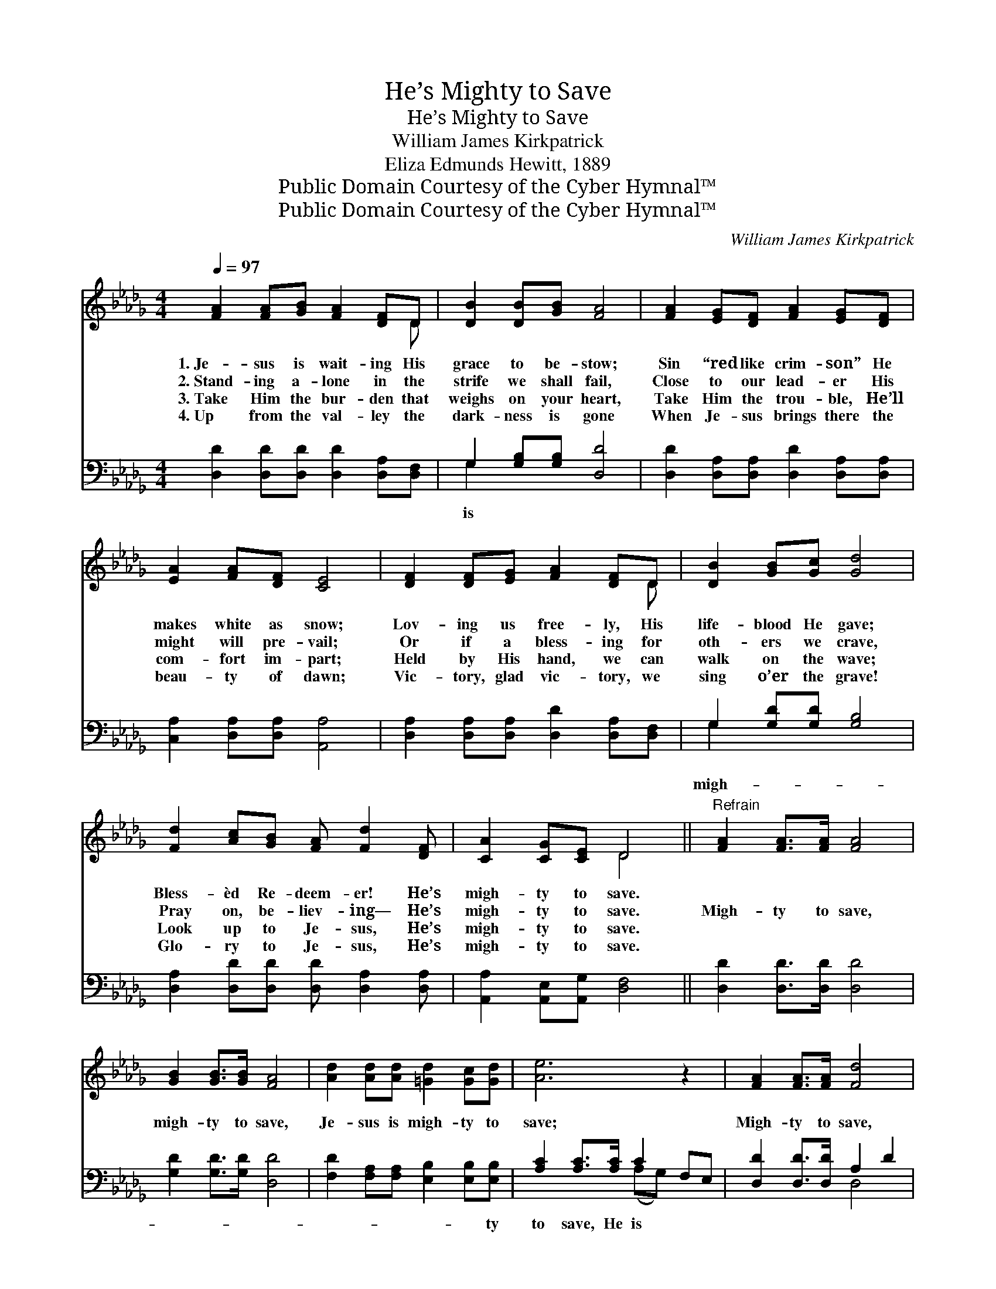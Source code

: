 X:1
T:He’s Mighty to Save
T:He’s Mighty to Save
T:William James Kirkpatrick
T:Eliza Edmunds Hewitt, 1889
T:Public Domain Courtesy of the Cyber Hymnal™
T:Public Domain Courtesy of the Cyber Hymnal™
C:William James Kirkpatrick
Z:Public Domain
Z:Courtesy of the Cyber Hymnal™
%%score ( 1 2 ) ( 3 4 )
L:1/8
Q:1/4=97
M:4/4
K:Db
V:1 treble 
V:2 treble 
V:3 bass 
V:4 bass 
V:1
 [FA]2 [FA][GB] [FA]2 [DF]D | [DB]2 [DB][GB] [FA]4 | [FA]2 [EG][DF] [FA]2 [EG][DF] | %3
w: 1.~Je- sus is wait- ing His|grace to be- stow;|Sin “red like crim- son” He|
w: 2.~Stand- ing a- lone in the|strife we shall fail,|Close to our lead- er His|
w: 3.~Take Him the bur- den that|weighs on your heart,|Take Him the trou- ble, He’ll|
w: 4.~Up from the val- ley the|dark- ness is gone|When Je- sus brings there the|
 [EA]2 [FA][DF] [CE]4 | [DF]2 [DF][EG] [FA]2 [DF]D | [DB]2 [GB][Gc] [Gd]4 | %6
w: makes white as snow;|Lov- ing us free- ly, His|life- blood He gave;|
w: might will pre- vail;|Or if a bless- ing for|oth- ers we crave,|
w: com- fort im- part;|Held by His hand, we can|walk on the wave;|
w: beau- ty of dawn;|Vic- tory, glad vic- tory, we|sing o’er the grave!|
 [Fd]2 [Ac][GB] [FA] [Fd]2 [DF] | [CA]2 [CG][CE] D4 ||"^Refrain" [FA]2 [FA]>[FA] [FA]4 | %9
w: Bless- èd Re- deem- er! He’s|migh- ty to save.||
w: Pray on, be- liev- ing— He’s|migh- ty to save.|Migh- ty to save,|
w: Look up to Je- sus, He’s|migh- ty to save.||
w: Glo- ry to Je- sus, He’s|migh- ty to save.||
 [GB]2 [GB]>[GB] [FA]4 | [Ad]2 [Ad][Ad] [=Gd]2 [Gc][Gd] | [Ae]6 z2 | [FA]2 [FA]>[FA] [Fd]4 | %13
w: ||||
w: migh- ty to save,|Je- sus is migh- ty to|save;|Migh- ty to save,|
w: ||||
w: ||||
 [GB]2 [GB]>[GB] !fermata![Gd]4 | [FA]2 [FA][FA] [Gc] [Ge]2 [Ge] | [Fd]6 z2 |] %16
w: |||
w: migh- ty to save,|Je- sus is migh- ty to|save.|
w: |||
w: |||
V:2
 x7 D | x8 | x8 | x8 | x7 D | x8 | x8 | x4 D4 || x8 | x8 | x8 | x8 | x8 | x8 | x8 | x8 |] %16
V:3
 [D,D]2 [D,D][D,D] [D,D]2 [D,A,][D,F,] | G,2 [G,B,][G,B,] [D,D]4 | %2
w: |is * * *|
 [D,D]2 [D,A,][D,A,] [D,D]2 [D,A,][D,A,] | [C,A,]2 [D,A,][D,A,] [A,,A,]4 | %4
w: ||
 [D,A,]2 [D,A,][D,A,] [D,D]2 [D,A,][D,F,] | G,2 [G,D][G,D] [G,B,]4 | %6
w: |migh- * * *|
 [D,A,]2 [D,D][D,D] [D,D] [D,A,]2 [D,A,] | [A,,A,]2 [A,,E,][A,,G,] [D,F,]4 || %8
w: ||
 [D,D]2 [D,D]>[D,D] [D,D]4 | [G,D]2 [G,D]>[G,D] [D,D]4 | [F,D]2 [F,A,][F,A,] [E,B,]2 [E,B,][E,B,] | %11
w: ||* * * * * ty|
 [A,C]2 [A,C]>[A,C] C2 F,E, | [D,D]2 [D,D]>[D,D] A,2 D2 | [G,D]2 [G,D]>[G,D] !fermata![G,B,]4 | %14
w: to save, He is * *|||
 [A,D]2 [A,D][A,D] [A,E] [A,C]2 [A,C] | [D,A,]6 z2 |] %16
w: ||
V:4
 x8 | G,2 x6 | x8 | x8 | x8 | G,2 x6 | x8 | x8 || x8 | x8 | x8 | x4 (A,G,) x2 | x4 D,4 | x8 | x8 | %15
 x8 |] %16

